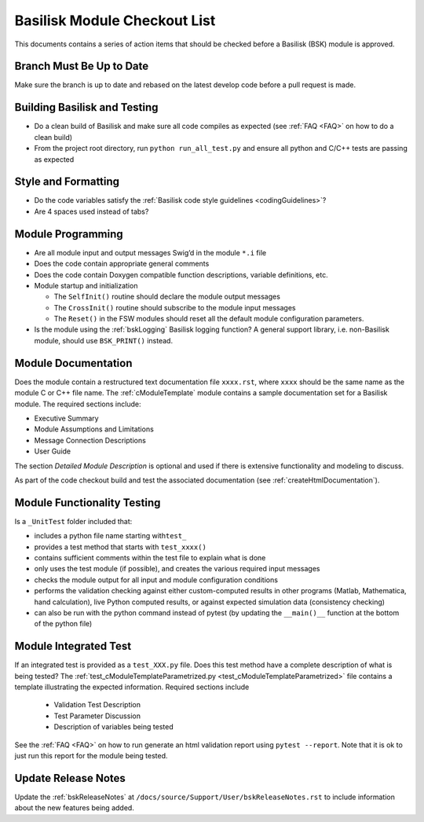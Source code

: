 
.. _bskModuleCheckoutList:

Basilisk Module Checkout List
=============================

This documents contains a series of action items that should be checked
before a Basilisk (BSK) module is approved.

Branch Must Be Up to Date
-------------------------
Make sure the branch is up to date and rebased on the latest develop code before a pull request is made.

Building Basilisk and Testing
-----------------------------

-   Do a clean build of Basilisk and make sure all code compiles as expected (see :ref:`FAQ <FAQ>` on how to do a
    clean build)
-   From the project root directory, run ``python run_all_test.py`` and ensure all python and C/C++ tests are passing
    as expected

Style and Formatting
--------------------

-  Do the code variables satisfy the :ref:`Basilisk code style
   guidelines <codingGuidelines>`?
-  Are 4 spaces used instead of tabs?

Module Programming
------------------

-  Are all module input and output messages Swig’d in the module ``*.i``
   file
-  Does the code contain appropriate general comments
-  Does the code contain Doxygen compatible function descriptions,
   variable definitions, etc.
-  Module startup and initialization

   -  The ``SelfInit()`` routine should declare the module output
      messages
   -  The ``CrossInit()`` routine should subscribe to the module input
      messages
   -  The ``Reset()`` in the FSW modules should reset all the default
      module configuration parameters.
- Is the module using the :ref:`bskLogging` Basilisk logging function?
  A general support library, i.e. non-Basilisk module, should use ``BSK_PRINT()`` instead.

Module Documentation
--------------------

Does the module contain a restructured text documentation file ``xxxx.rst``, where ``xxxx`` should be the same name as the module C or C++ file name.  The :ref:`cModuleTemplate` module contains a sample documentation set for a Basilisk module.   The required sections include:

-   Executive Summary
-   Module Assumptions and Limitations
-   Message Connection Descriptions
-   User Guide

The section `Detailed Module Description` is optional and used if there is extensive functionality and modeling to discuss.

As part of the code checkout build and test the associated documentation (see :ref:`createHtmlDocumentation`).

Module Functionality Testing
----------------------------

Is a ``_UnitTest`` folder included that:

-  includes a python file name starting with\ ``test_``
-  provides a test method that starts with ``test_xxxx()``
-  contains sufficient comments within the test file to explain what is done
-  only uses the test module (if possible), and creates the various
   required input messages
-  checks the module output for all input and module configuration
   conditions
-  performs the validation checking against either custom-computed
   results in other programs (Matlab, Mathematica, hand calculation),
   live Python computed results, or against expected simulation data
   (consistency checking)
-  can also be run with the python command instead of pytest (by
   updating the ``__main()__`` function at the bottom of the python
   file)

Module Integrated Test
----------------------
If an integrated test is provided as a ``test_XXX.py`` file.  Does this test method have a complete description of what is being tested?  The :ref:`test_cModuleTemplateParametrized.py <test_cModuleTemplateParametrized>` file contains a template illustrating the expected information.  Required sections include

    -   Validation Test Description
    -   Test Parameter Discussion
    -   Description of variables being tested

See the :ref:`FAQ <FAQ>` on how to run generate an html validation report using ``pytest --report``.  Note that it is ok to just run this report for the module being tested.

Update Release Notes
--------------------
Update the :ref:`bskReleaseNotes` at ``/docs/source/Support/User/bskReleaseNotes.rst`` to include information about the new features being added.
